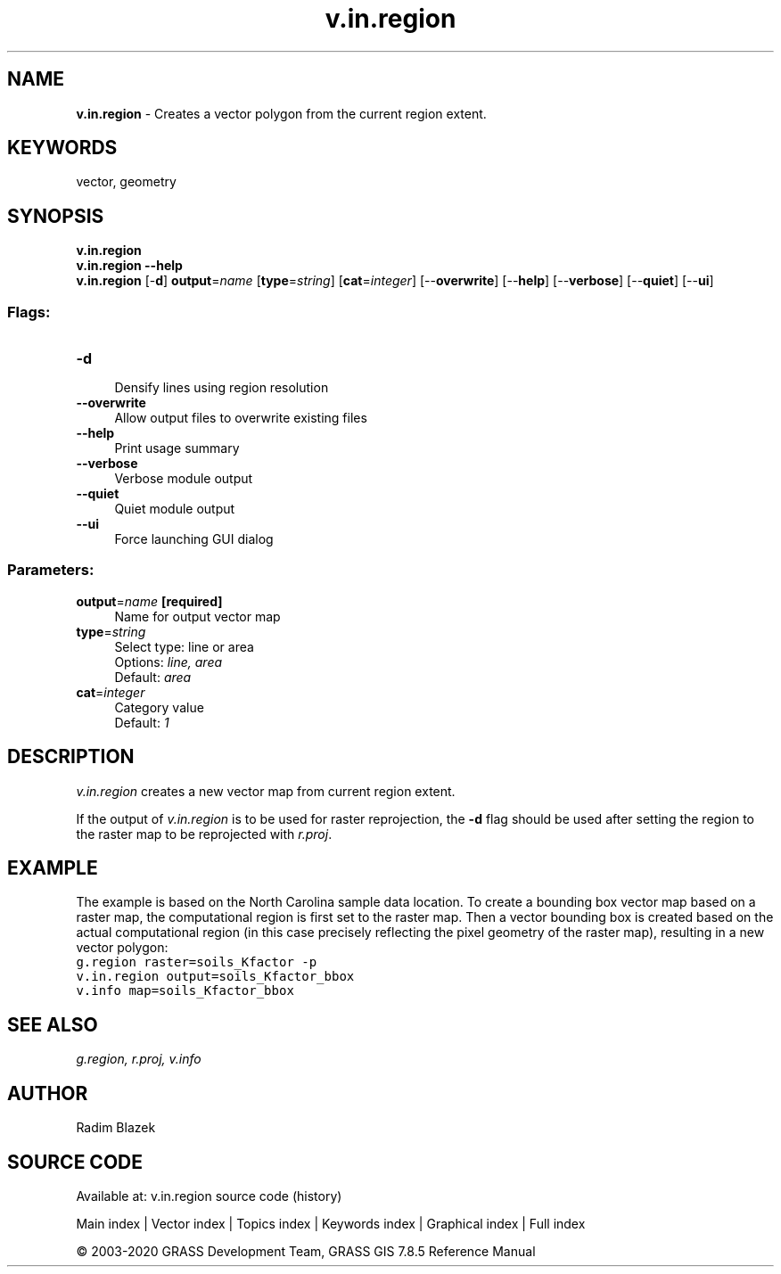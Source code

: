 .TH v.in.region 1 "" "GRASS 7.8.5" "GRASS GIS User's Manual"
.SH NAME
\fI\fBv.in.region\fR\fR  \- Creates a vector polygon from the current region extent.
.SH KEYWORDS
vector, geometry
.SH SYNOPSIS
\fBv.in.region\fR
.br
\fBv.in.region \-\-help\fR
.br
\fBv.in.region\fR [\-\fBd\fR] \fBoutput\fR=\fIname\fR  [\fBtype\fR=\fIstring\fR]   [\fBcat\fR=\fIinteger\fR]   [\-\-\fBoverwrite\fR]  [\-\-\fBhelp\fR]  [\-\-\fBverbose\fR]  [\-\-\fBquiet\fR]  [\-\-\fBui\fR]
.SS Flags:
.IP "\fB\-d\fR" 4m
.br
Densify lines using region resolution
.IP "\fB\-\-overwrite\fR" 4m
.br
Allow output files to overwrite existing files
.IP "\fB\-\-help\fR" 4m
.br
Print usage summary
.IP "\fB\-\-verbose\fR" 4m
.br
Verbose module output
.IP "\fB\-\-quiet\fR" 4m
.br
Quiet module output
.IP "\fB\-\-ui\fR" 4m
.br
Force launching GUI dialog
.SS Parameters:
.IP "\fBoutput\fR=\fIname\fR \fB[required]\fR" 4m
.br
Name for output vector map
.IP "\fBtype\fR=\fIstring\fR" 4m
.br
Select type: line or area
.br
Options: \fIline, area\fR
.br
Default: \fIarea\fR
.IP "\fBcat\fR=\fIinteger\fR" 4m
.br
Category value
.br
Default: \fI1\fR
.SH DESCRIPTION
\fIv.in.region\fR creates a new vector map from current region
extent.
.PP
If the output of \fIv.in.region\fR is to be used for raster
reprojection, the \fB\-d\fR flag should be used after setting the
region to the raster map to be reprojected with
\fIr.proj\fR.
.SH EXAMPLE
The example is based on the North Carolina sample data location.
To create a bounding box vector map based on a raster map, the
computational region is first set to the raster map. Then a
vector bounding box is created based on the actual computational
region (in this case precisely reflecting the pixel geometry of
the raster map), resulting in a new vector polygon:
.br
.nf
\fC
g.region raster=soils_Kfactor \-p
v.in.region output=soils_Kfactor_bbox
v.info map=soils_Kfactor_bbox
\fR
.fi
.SH SEE ALSO
\fI
g.region,
r.proj,
v.info
\fR
.SH AUTHOR
Radim Blazek
.SH SOURCE CODE
.PP
Available at: v.in.region source code (history)
.PP
Main index |
Vector index |
Topics index |
Keywords index |
Graphical index |
Full index
.PP
© 2003\-2020
GRASS Development Team,
GRASS GIS 7.8.5 Reference Manual
